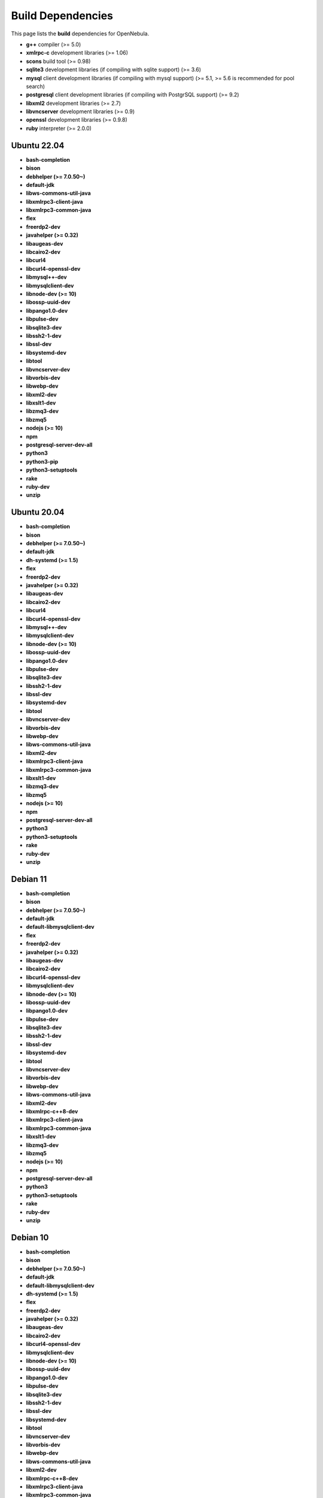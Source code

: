 .. _build_deps:

================================================================================
Build Dependencies
================================================================================

This page lists the **build** dependencies for OpenNebula.

* **g++** compiler (>= 5.0)
* **xmlrpc-c** development libraries (>= 1.06)
* **scons** build tool (>= 0.98)
* **sqlite3** development libraries (if compiling with sqlite support) (>= 3.6)
* **mysql** client development libraries (if compiling with mysql support) (>= 5.1, >= 5.6 is recommended for pool search)
* **postgresql** client development libraries (if compiling with PostgrSQL support) (>= 9.2)
* **libxml2** development libraries (>= 2.7)
* **libvncserver** development libraries (>= 0.9)
* **openssl** development libraries (>= 0.9.8)
* **ruby** interpreter (>= 2.0.0)

Ubuntu 22.04
================================================================================

* **bash-completion**
* **bison**
* **debhelper (>= 7.0.50~)**
* **default-jdk**
* **libws-commons-util-java**
* **libxmlrpc3-client-java**
* **libxmlrpc3-common-java**
* **flex**
* **freerdp2-dev**
* **javahelper (>= 0.32)**
* **libaugeas-dev**
* **libcairo2-dev**
* **libcurl4**
* **libcurl4-openssl-dev**
* **libmysql++-dev**
* **libmysqlclient-dev**
* **libnode-dev (>= 10)**
* **libossp-uuid-dev**
* **libpango1.0-dev**
* **libpulse-dev**
* **libsqlite3-dev**
* **libssh2-1-dev**
* **libssl-dev**
* **libsystemd-dev**
* **libtool**
* **libvncserver-dev**
* **libvorbis-dev**
* **libwebp-dev**
* **libxml2-dev**
* **libxslt1-dev**
* **libzmq3-dev**
* **libzmq5**
* **nodejs (>= 10)**
* **npm**
* **postgresql-server-dev-all**
* **python3**
* **python3-pip**
* **python3-setuptools**
* **rake**
* **ruby-dev**
* **unzip**


Ubuntu 20.04
================================================================================

* **bash-completion**
* **bison**
* **debhelper (>= 7.0.50~)**
* **default-jdk**
* **dh-systemd (>= 1.5)**
* **flex**
* **freerdp2-dev**
* **javahelper (>= 0.32)**
* **libaugeas-dev**
* **libcairo2-dev**
* **libcurl4**
* **libcurl4-openssl-dev**
* **libmysql++-dev**
* **libmysqlclient-dev**
* **libnode-dev (>= 10)**
* **libossp-uuid-dev**
* **libpango1.0-dev**
* **libpulse-dev**
* **libsqlite3-dev**
* **libssh2-1-dev**
* **libssl-dev**
* **libsystemd-dev**
* **libtool**
* **libvncserver-dev**
* **libvorbis-dev**
* **libwebp-dev**
* **libws-commons-util-java**
* **libxml2-dev**
* **libxmlrpc3-client-java**
* **libxmlrpc3-common-java**
* **libxslt1-dev**
* **libzmq3-dev**
* **libzmq5**
* **nodejs (>= 10)**
* **npm**
* **postgresql-server-dev-all**
* **python3**
* **python3-setuptools**
* **rake**
* **ruby-dev**
* **unzip**

Debian 11
================================================================================

* **bash-completion**
* **bison**
* **debhelper (>= 7.0.50~)**
* **default-jdk**
* **default-libmysqlclient-dev**
* **flex**
* **freerdp2-dev**
* **javahelper (>= 0.32)**
* **libaugeas-dev**
* **libcairo2-dev**
* **libcurl4-openssl-dev**
* **libmysqlclient-dev**
* **libnode-dev (>= 10)**
* **libossp-uuid-dev**
* **libpango1.0-dev**
* **libpulse-dev**
* **libsqlite3-dev**
* **libssh2-1-dev**
* **libssl-dev**
* **libsystemd-dev**
* **libtool**
* **libvncserver-dev**
* **libvorbis-dev**
* **libwebp-dev**
* **libws-commons-util-java**
* **libxml2-dev**
* **libxmlrpc-c++8-dev**
* **libxmlrpc3-client-java**
* **libxmlrpc3-common-java**
* **libxslt1-dev**
* **libzmq3-dev**
* **libzmq5**
* **nodejs (>= 10)**
* **npm**
* **postgresql-server-dev-all**
* **python3**
* **python3-setuptools**
* **rake**
* **ruby-dev**
* **unzip**

Debian 10
================================================================================

* **bash-completion**
* **bison**
* **debhelper (>= 7.0.50~)**
* **default-jdk**
* **default-libmysqlclient-dev**
* **dh-systemd (>= 1.5)**
* **flex**
* **freerdp2-dev**
* **javahelper (>= 0.32)**
* **libaugeas-dev**
* **libcairo2-dev**
* **libcurl4-openssl-dev**
* **libmysqlclient-dev**
* **libnode-dev (>= 10)**
* **libossp-uuid-dev**
* **libpango1.0-dev**
* **libpulse-dev**
* **libsqlite3-dev**
* **libssh2-1-dev**
* **libssl-dev**
* **libsystemd-dev**
* **libtool**
* **libvncserver-dev**
* **libvorbis-dev**
* **libwebp-dev**
* **libws-commons-util-java**
* **libxml2-dev**
* **libxmlrpc-c++8-dev**
* **libxmlrpc3-client-java**
* **libxmlrpc3-common-java**
* **libxslt1-dev**
* **libzmq3-dev**
* **libzmq5**
* **nodejs (>= 10)**
* **npm**
* **postgresql-server-dev-all**
* **python3**
* **python3-setuptools**
* **rake**
* **ruby-dev**
* **unzip**


AlmaLinux/RHEL 8,9
================================================================================

* **gcc-c++**
* **augeas-devel**
* **cairo-devel**
* **curl-devel**
* **epel-rpm-macros**
* **expat-devel**
* **freerdp-devel**
* **gnutls-devel**
* **java-1.7.0-openjdk-devel**
* **libcurl-devel**
* **libffi-devel**
* **libjpeg-turbo-devel**
* **libnsl2-devel**
* **libpq-devel**
* **libssh2-devel**
* **libtool**
* **libvncserver-devel**
* **libvorbis-devel**
* **libwebp-devel**
* **libxml2-devel**
* **libxslt-devel**
* **mysql-devel**
* **nodejs >= 10**
* **nodejs-devel >= 10**
* **npm**
* **openssh**
* **openssl-devel**
* **pango-devel**
* **pkgconfig**
* **postgresql-devel**
* **pulseaudio-libs-devel**
* **python3**
* **python3-devel**
* **python3-rpm-macros**
* **python3-scons**
* **python3-setuptools**
* **python3-wheel**
* **ruby-devel**
* **rubygem-rake**
* **rubygems**
* **sqlite-devel**
* **systemd**
* **systemd-devel**
* **xmlrpc-c-devel**
* **uuid-devel**
* **ws-commons-util**
* **zeromq-devel**

Arch
================================================================================

They are listed in this `PKGBUILD <https://aur.archlinux.org/packages/opennebula/>`__.
